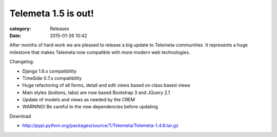 Telemeta 1.5 is out!
####################

:category: Releases
:date: 2015-01-26 10:42

After months of hard work we are pleased to release a big update to Telemeta communities. It represents a huge milestone that makes Telemeta now compatible with more modern web technologies.

Changelog:

* Django 1.6.x compatibility
* TimeSide 0.7.x compatibility
* Huge refactoring of all forms, detail and edit views based on class based views
* Main styles (buttons, tabs) are now based Bootstrap 3 and JQuery 2.1
* Update of models and views as needed by the CREM
* WARNING! Be careful to the new dependencies before updating

Download

* http://pypi.python.org/packages/source/T/Telemeta/Telemeta-1.4.6.tar.gz
